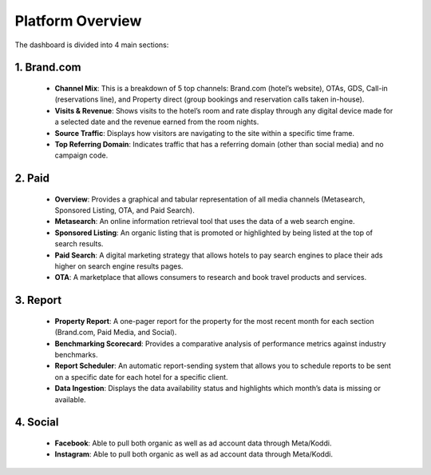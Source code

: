 Platform Overview
=================

The dashboard is divided into 4 main sections:

1. Brand.com
------------
   - **Channel Mix**: This is a breakdown of 5 top channels: Brand.com (hotel’s website), OTAs, GDS, Call-in (reservations line), and Property direct (group bookings and reservation calls taken in-house).
   - **Visits & Revenue**: Shows visits to the hotel’s room and rate display through any digital device made for a selected date and the revenue earned from the room nights.
   - **Source Traffic**: Displays how visitors are navigating to the site within a specific time frame.
   - **Top Referring Domain**: Indicates traffic that has a referring domain (other than social media) and no campaign code.

2. Paid
-------
   - **Overview**: Provides a graphical and tabular representation of all media channels (Metasearch, Sponsored Listing, OTA, and Paid Search).
   - **Metasearch**: An online information retrieval tool that uses the data of a web search engine.
   - **Sponsored Listing**: An organic listing that is promoted or highlighted by being listed at the top of search results.
   - **Paid Search**: A digital marketing strategy that allows hotels to pay search engines to place their ads higher on search engine results pages.
   - **OTA**: A marketplace that allows consumers to research and book travel products and services.

3. Report
---------
   - **Property Report**: A one-pager report for the property for the most recent month for each section (Brand.com, Paid Media, and Social).
   - **Benchmarking Scorecard**: Provides a comparative analysis of performance metrics against industry benchmarks.
   - **Report Scheduler**: An automatic report-sending system that allows you to schedule reports to be sent on a specific date for each hotel for a specific client.
   - **Data Ingestion**: Displays the data availability status and highlights which month’s data is missing or available.

4. Social
---------
   - **Facebook**: Able to pull both organic as well as ad account data through Meta/Koddi.
   - **Instagram**: Able to pull both organic as well as ad account data through Meta/Koddi.
